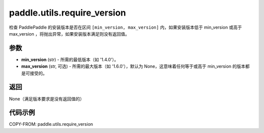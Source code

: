 .. _cn_api_paddle_utils_require_version:

paddle.utils.require_version
---------------------

.. py:function:: paddle.utils.require_version(min_version, max_version=None)

检查 PaddlePaddle 的安装版本是否在区间 ``[min_version, max_version]`` 内，如果安装版本低于 min_version 或高于 max_version ，将抛出异常，如果安装版本满足则没有返回值。

参数
::::::::::::
- **min_version** (str) - 所需的最低版本（如 '1.4.0'）。
- **max_version** (str, 可选) - 所需的最大版本（如 '1.6.0'），默认为 None，这意味着任何等于或高于 min_version 的版本都是可接受的。

返回
::::::::::::
None（满足版本要求是没有返回值的）

代码示例
::::::::::::

COPY-FROM: paddle.utils.require_version
